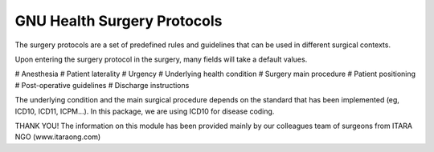 .. SPDX-FileCopyrightText: 2023 GNU Solidario <health@gnusolidario.org>
.. SPDX-FileCopyrightText: 2023 ITARA ONG <info@itaraong.com>
..
.. SPDX-License-Identifier: CC-BY-SA-4.0

GNU Health Surgery Protocols 
############################

The surgery protocols are a set of predefined rules and guidelines that can be used in different
surgical contexts.

Upon entering the surgery protocol in the surgery, many fields will take a default values.

# Anesthesia
# Patient laterality
# Urgency
# Underlying health condition
# Surgery main procedure
# Patient positioning
# Post-operative guidelines
# Discharge instructions

The underlying condition and the main surgical procedure depends on the standard that has been implemented (eg, ICD10, ICD11, ICPM...). In this package, we are using ICD10 for disease coding.

THANK YOU!
The information on this module has been provided mainly by our colleagues team of surgeons from ITARA NGO (www.itaraong.com) 




